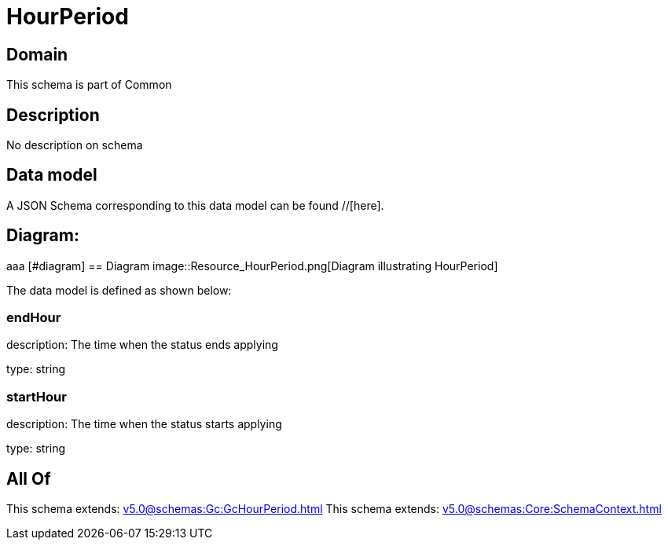 = HourPeriod

[#domain]
== Domain

This schema is part of Common

[#description]
== Description
No description on schema


[#data_model]
== Data model

A JSON Schema corresponding to this data model can be found //[here].

== Diagram:
aaa
            [#diagram]
            == Diagram
            image::Resource_HourPeriod.png[Diagram illustrating HourPeriod]
            

The data model is defined as shown below:


=== endHour
description: The time when the status ends applying

type: string


=== startHour
description: The time when the status starts applying

type: string


[#all_of]
== All Of

This schema extends: xref:v5.0@schemas:Gc:GcHourPeriod.adoc[]
This schema extends: xref:v5.0@schemas:Core:SchemaContext.adoc[]
